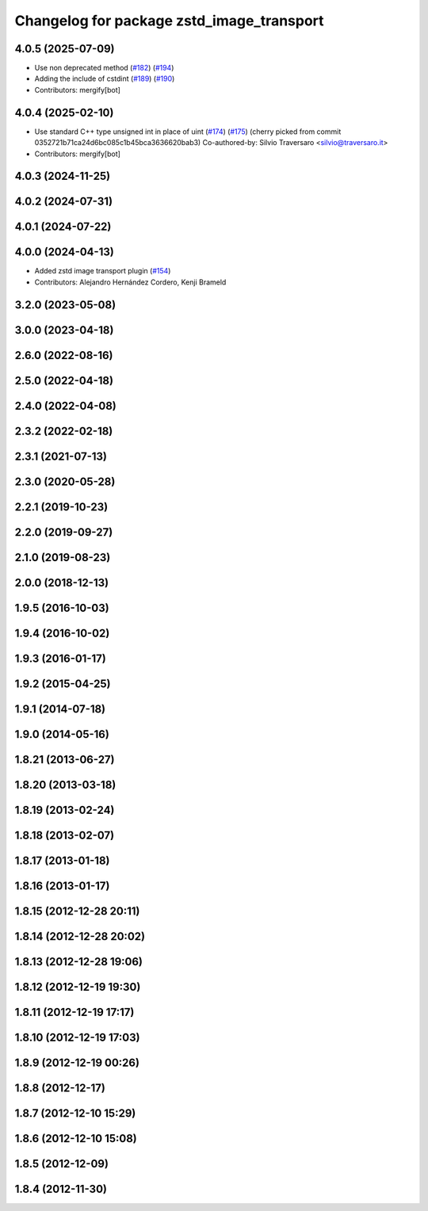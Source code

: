 ^^^^^^^^^^^^^^^^^^^^^^^^^^^^^^^^^^^^^^^^^^
Changelog for package zstd_image_transport
^^^^^^^^^^^^^^^^^^^^^^^^^^^^^^^^^^^^^^^^^^

4.0.5 (2025-07-09)
------------------
* Use non deprecated method (`#182 <https://github.com/ros-perception/image_transport_plugins/issues/182>`_) (`#194 <https://github.com/ros-perception/image_transport_plugins/issues/194>`_)
* Adding the include of cstdint (`#189 <https://github.com/ros-perception/image_transport_plugins/issues/189>`_) (`#190 <https://github.com/ros-perception/image_transport_plugins/issues/190>`_)
* Contributors: mergify[bot]

4.0.4 (2025-02-10)
------------------
* Use standard C++ type unsigned int in place of uint (`#174 <https://github.com/ros-perception/image_transport_plugins/issues/174>`_) (`#175 <https://github.com/ros-perception/image_transport_plugins/issues/175>`_)
  (cherry picked from commit 0352721b71ca24d6bc085c1b45bca3636620bab3)
  Co-authored-by: Silvio Traversaro <silvio@traversaro.it>
* Contributors: mergify[bot]

4.0.3 (2024-11-25)
------------------

4.0.2 (2024-07-31)
------------------

4.0.1 (2024-07-22)
------------------

4.0.0 (2024-04-13)
------------------
* Added zstd image transport plugin (`#154 <https://github.com/ros-perception/image_transport_plugins/issues/154>`_)
* Contributors: Alejandro Hernández Cordero, Kenji Brameld

3.2.0 (2023-05-08)
------------------

3.0.0 (2023-04-18)
------------------

2.6.0 (2022-08-16)
------------------

2.5.0 (2022-04-18)
------------------

2.4.0 (2022-04-08)
------------------

2.3.2 (2022-02-18)
------------------

2.3.1 (2021-07-13)
------------------

2.3.0 (2020-05-28)
------------------

2.2.1 (2019-10-23)
------------------

2.2.0 (2019-09-27)
------------------

2.1.0 (2019-08-23)
------------------

2.0.0 (2018-12-13)
------------------

1.9.5 (2016-10-03)
------------------

1.9.4 (2016-10-02)
------------------

1.9.3 (2016-01-17)
------------------

1.9.2 (2015-04-25)
------------------

1.9.1 (2014-07-18)
------------------

1.9.0 (2014-05-16)
------------------

1.8.21 (2013-06-27)
-------------------

1.8.20 (2013-03-18)
-------------------

1.8.19 (2013-02-24)
-------------------

1.8.18 (2013-02-07)
-------------------

1.8.17 (2013-01-18)
-------------------

1.8.16 (2013-01-17)
-------------------

1.8.15 (2012-12-28 20:11)
-------------------------

1.8.14 (2012-12-28 20:02)
-------------------------

1.8.13 (2012-12-28 19:06)
-------------------------

1.8.12 (2012-12-19 19:30)
-------------------------

1.8.11 (2012-12-19 17:17)
-------------------------

1.8.10 (2012-12-19 17:03)
-------------------------

1.8.9 (2012-12-19 00:26)
------------------------

1.8.8 (2012-12-17)
------------------

1.8.7 (2012-12-10 15:29)
------------------------

1.8.6 (2012-12-10 15:08)
------------------------

1.8.5 (2012-12-09)
------------------

1.8.4 (2012-11-30)
------------------
